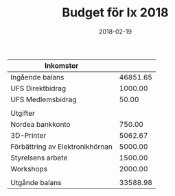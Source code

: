 #+TITLE: Budget för Ix 2018
#+DATE: 2018-02-19
#+OPTIONS: toc:nil author:nil
#+LANGUAGE: sv
#+LATEX_CLASS: article
#+LATEX_CLASS_OPTIONS: [a4paper]
#+LATEX_HEADER: \usepackage[swedish]{babel}
#+LATEX_HEADER: \setlength{\parindent}{0pt}
#+LATEX_HEADER: \setlength{\parskip}{6pt}

| Inkomster                       |          |
|---------------------------------+----------|
| Ingående balans                 | 46851.65 |
| UFS Direktbidrag                |  1000.00 |
| UFS Medlemsbidrag               |    50.00 |
|---------------------------------+----------|
|                                 |          |
| Utgifter                        |          |
|---------------------------------+----------|
| Nordea bankkonto                |   750.00 |
| 3D-Printer                      |  5062.67 |
| Förbättring av Elektronikhörnan |  5000.00 |
| Styrelsens arbete               |  1500.00 |
| Workshops                       |  2000.00 |
|---------------------------------+----------|
|                                 |          |
| Utgånde balans                  | 33588.98 |
#+TBLFM: @>$2=vsum(@I..@II) - vsum(@III..@IIII)
